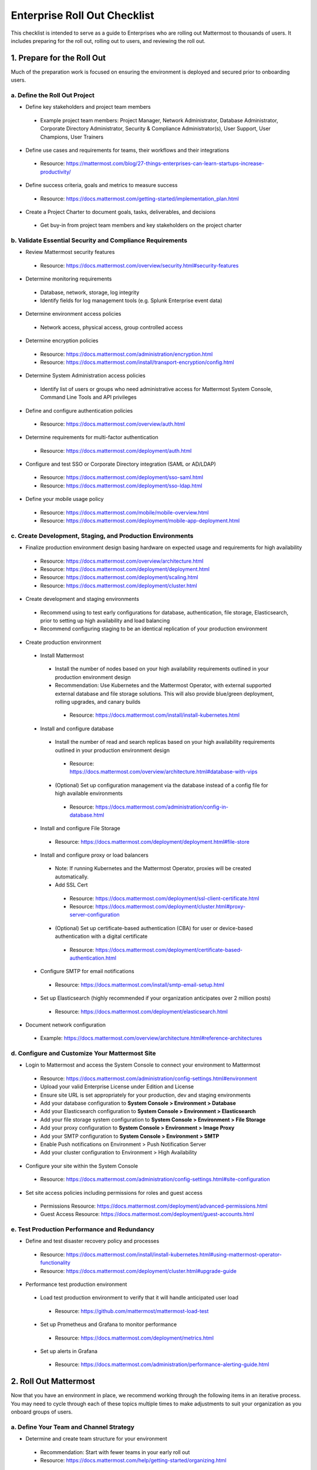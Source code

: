 Enterprise Roll Out Checklist
==============================

This checklist is intended to serve as a guide to Enterprises who are rolling out Mattermost to thousands of users.  It includes preparing for the roll out, rolling out to users, and reviewing the roll out.  

1. Prepare for the Roll Out
-----------------------
Much of the preparation work is focused on ensuring the environment is deployed and secured prior to onboarding users. 

a. Define the Roll Out Project
````````````````````````````
- Define key stakeholders and project team members
 - Example project team members: Project Manager, Network Administrator, Database Administrator, Corporate Directory Administrator, Security & Compliance Administrator(s), User Support, User Champions, User Trainers
  
- Define use cases and requirements for teams, their workflows and their integrations
 - Resource: https://mattermost.com/blog/27-things-enterprises-can-learn-startups-increase-productivity/
 
- Define success criteria, goals and metrics to measure success
 - Resource: https://docs.mattermost.com/getting-started/implementation_plan.html
  
- Create a Project Charter to document goals, tasks, deliverables, and decisions 
 - Get buy-in from project team members and key stakeholders on the project charter 

b. Validate Essential Security and Compliance Requirements
````````````````````````````````````````````````````````
- Review Mattermost security features
 - Resource: https://docs.mattermost.com/overview/security.html#security-features
 
- Determine monitoring requirements
 - Database, network, storage, log integrity
 - Identify fields for log management tools (e.g. Splunk Enterprise event data)

- Determine environment access policies
 - Network access, physical access, group controlled access

- Determine encryption policies
 - Resource: https://docs.mattermost.com/administration/encryption.html
 - Resource: https://docs.mattermost.com/install/transport-encryption/config.html

- Determine System Administration access policies
 - Identify list of users or groups who need administrative access for Mattermost System Console, Command Line Tools and API privileges

- Define and configure authentication policies
 - Resource: https://docs.mattermost.com/overview/auth.html 
- Determine requirements for multi-factor authentication
 - Resource: https://docs.mattermost.com/deployment/auth.html

- Configure and test SSO or Corporate Directory integration (SAML or AD/LDAP)
 - Resource: https://docs.mattermost.com/deployment/sso-saml.html
 - Resource: https://docs.mattermost.com/deployment/sso-ldap.html

- Define your mobile usage policy
 - Resource: https://docs.mattermost.com/mobile/mobile-overview.html 
 - Resource: https://docs.mattermost.com/deployment/mobile-app-deployment.html

c. Create Development, Staging, and Production Environments
````````````````````````````````````````````````````````
- Finalize production environment design basing hardware on expected usage and requirements for high availability
 - Resource: https://docs.mattermost.com/overview/architecture.html
 - Resource: https://docs.mattermost.com/deployment/deployment.html 
 - Resource: https://docs.mattermost.com/deployment/scaling.html 
 - Resource: https://docs.mattermost.com/deployment/cluster.html

- Create development and staging environments 
 - Recommend using to test early configurations for database, authentication, file storage, Elasticsearch, prior to setting up high availability and load balancing 
 - Recommend configuring staging to be an identical replication of your production environment

- Create production environment
 - Install Mattermost
  - Install the number of nodes based on your high availability requirements outlined in your production environment design
  - Recommendation: Use Kubernetes and the Mattermost Operator, with external supported external database and file storage solutions. This will also provide blue/green deployment, rolling upgrades, and canary builds
   - Resource: https://docs.mattermost.com/install/install-kubernetes.html 
 - Install and configure database
  - Install the number of read and search replicas based on your high availability requirements outlined in your production environment design
   - Resource: https://docs.mattermost.com/overview/architecture.html#database-with-vips 
  - (Optional) Set up configuration management via the database instead of a config file for high available environments
   - Resource: https://docs.mattermost.com/administration/config-in-database.html
 - Install and configure File Storage
  - Resource: https://docs.mattermost.com/deployment/deployment.html#file-store
 - Install and configure proxy or load balancers
  - Note: If running Kubernetes and the Mattermost Operator, proxies will be created automatically. 
  - Add SSL Cert
   - Resource: https://docs.mattermost.com/deployment/ssl-client-certificate.html
   - Resource: https://docs.mattermost.com/deployment/cluster.html#proxy-server-configuration 
  - (Optional) Set up certificate-based authentication (CBA) for user or device-based authentication with a digital certificate
   - Resource: https://docs.mattermost.com/deployment/certificate-based-authentication.html
 - Configure SMTP for email notifications
  - Resource: https://docs.mattermost.com/install/smtp-email-setup.html
 - Set up Elasticsearch (highly recommended if your organization anticipates over 2 million posts)
  - Resource: https://docs.mattermost.com/deployment/elasticsearch.html

- Document network configuration
 - Example: https://docs.mattermost.com/overview/architecture.html#reference-architectures  

d. Configure and Customize Your Mattermost Site
````````````````````````````````````````````
- Login to Mattermost and access the System Console to connect your environment to Mattermost
 - Resource: https://docs.mattermost.com/administration/config-settings.html#environment
 - Upload your valid Enterprise License under Edition and License
 - Ensure site URL is set appropriately for your production, dev and staging environments
 - Add your database configuration to **System Console > Environment > Database**
 - Add your Elasticsearch configuration to **System Console > Environment > Elasticsearch**
 - Add your file storage system configuration to **System Console > Environment > File Storage** 
 - Add your proxy configuration to **System Console > Environment > Image Proxy** 
 - Add your SMTP configuration to **System Console > Environment > SMTP**
 - Enable Push notifications on Environment > Push Notification Server 
 - Add your cluster configuration to Environment > High Availability

- Configure your site within the System Console
 - Resource: https://docs.mattermost.com/administration/config-settings.html#site-configuration

- Set site access policies including permissions for roles and guest access
 - Permissions Resource: https://docs.mattermost.com/deployment/advanced-permissions.html
 - Guest Access Resource: https://docs.mattermost.com/deployment/guest-accounts.html

e. Test Production Performance and Redundancy
``````````````````````````````````````````
- Define and test disaster recovery policy and processes
 - Resource: https://docs.mattermost.com/install/install-kubernetes.html#using-mattermost-operator-functionality
 - Resource: https://docs.mattermost.com/deployment/cluster.html#upgrade-guide 

- Performance test production environment
 - Load test production environment to verify that it will handle anticipated user load
  - Resource: https://github.com/mattermost/mattermost-load-test 
 - Set up Prometheus and Grafana to monitor performance
  - Resource: https://docs.mattermost.com/deployment/metrics.html 
 - Set up alerts in Grafana
  - Resource: https://docs.mattermost.com/administration/performance-alerting-guide.html 

2. Roll Out Mattermost
-----------------------
Now that you have an environment in place, we recommend working through the following items in an iterative process. You may need to cycle through each of these topics multiple times to make adjustments to suit your organization as you onboard groups of users. 

a. Define Your Team and Channel Strategy
`````````````````````````````````````
- Determine and create team structure for your environment
 - Recommendation: Start with fewer teams in your early roll out
 - Resource: https://docs.mattermost.com/help/getting-started/organizing.html 

- Determine and create key channels to support your users. Town Square and Off-Topic are built in channels in every team
 - Recommendation: Add a “Support” channel for your users to escalate questions 

- (Optional) Migrate messages and channels from legacy systems 
 - Resource: https://docs.mattermost.com/administration/migrating.html

b. Enable Key Integrations
```````````````````````
- Build list of key integrations and tools used by your teams
 - Resource: https://docs.mattermost.com/guides/administrator.html#mattermost-integrations

- Define use cases and requirements for plugins, bots, webhooks, slash commands 
 - Resource: https://docs.mattermost.com/guides/integration.html

- Set up key integrations (or migrate from POC environments)
 - Resource: https://integrations.mattermost.com/

- Understand Mattermost API capabilities
 - Resource: https://api.mattermost.com/

c. Prepare for User Onboarding
````````````````````````````
- Onboard champion users 

- Onboard trainers and support team
- Create a training plan
 - Resource: https://academy.mattermost.com/
 - Resource: End User Guide https://docs.mattermost.com/guides/user.html  

- Define user escalation and support processes
 - Ensure you have set the site’s support URL to your own support team under **System Console > Site Configuration > Customization**

- Notify users in advance of roll out
 - Sample email: https://docs.mattermost.com/getting-started/welcome_email.html

d. Deploy Client Apps
```````````````````
- Roll out Desktop App 
 - Resource: https://docs.mattermost.com/install/desktop.html
 - Resource: https://docs.mattermost.com/deployment/desktop-app-deployment.html
 - (Optional) Use the MSI installer to install on Windows machines
  - Resource: https://docs.mattermost.com/install/desktop-msi-gpo.html

- Roll out Mobile App
 - Resource: https://docs.mattermost.com/deployment/mobile-app-deployment.html
 - (Optional) Use an EMM provider
  - Resource: https://docs.mattermost.com/mobile/mobile-overview.html#use-an-emm-provider-with-managed-app-configuration 

e. Roll Out to Groups of Users
````````````````````````````
- Provision user accounts
 - Resource: https://docs.mattermost.com/administration/user-provisioning.html 

- (Optional) Bulk Load users
 - Resource: https://docs.mattermost.com/deployment/bulk-loading.html 

- Onboard users to teams and channels
 - Recommendation: Use LDAP Group Sync to automate this process
  - Resource: https://docs.mattermost.com/deployment/ldap-group-sync.html

- Implement your training plan to end-users on how to use Mattermost 
 - Train on using Mattermost
 - Train on how to use Integrations

f. Drive Adoption
```````````````
- Incrementally roll out to additional user groups
 - See “Roll out to groups of users”

- Manage support requests and product requests from your end users
 - Resource: https://mattermost.com/support/ 
 - See process below for escalating to Mattermost

- Enable additional integrations and plugins to support user workflows
 - Resource: https://integrations.mattermost.com/

- Understand management tools available to support users
 - Command Line Tools Resource: https://docs.mattermost.com/administration/command-line-tools.html
 - Database Scripts Resource: https://docs.mattermost.com/administration/scripts.html 

3. Review the Roll Out 
-----------------------
We recommend that you review your roll out on a cadence that matches your iterative approach to rolling out to users.  Below are some areas to consider.  

a. Review Project Charter success metrics
``````````````````````````````
- Perform end-user surveys and measure satisfaction
 - Optional Resource within Mattermost: https://integrations.mattermost.com/matterpoll/

- Verify use-case fulfillment from original requirements gathering

- Measure your response time and resolution rate for user support issues

- Identify usage gaps and address or create a plan for addressing

b. Review and Analyze Usage
`````````````````````````
- Review Project Charter success metrics - identify usage gaps and address or create a plan for addressing

- Monitor site and team statistics 
 - Resource: https://docs.mattermost.com/administration/statistics.html 
 - Review: Total Posts, total teams, total channels, total group chats, total direct chats, top channels, top teams

- Analyze usage by lines of business and peak usage times
 - Resources: https://docs.mattermost.com/administration/scripts.html

c. Analyze System Performance
````````````````````````````
- Monitor trends in CPU/memory usage

- Review trends in database connections

- Review trends in Go routines 

- Review trends in concurrent sessions 

d. Harden Security
```````````````````
- Harden security controls around web, desktop and mobile security

- Harden configuration management 

- Harden network security
 - Identify additional tests and scans
 - (Optional) Enable Compliance Reporting
  - Resource: https://docs.mattermost.com/administration/compliance-export.html

e. Perform Maintenance Requests
````````````````````````````
- Monitor for security updates (or sign up for email updates)
 - Resource: https://mattermost.com/security-updates/

- Perform first upgrade
 - Resource: https://docs.mattermost.com/administration/upgrade.html

- Determine upgrade schedule based on Mattermost release schedules and life cycle
 - Resource: https://docs.mattermost.com/administration/release-lifecycle.html

- Run System checks and either address or set address-by date	
